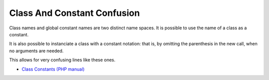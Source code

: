 .. _class-and-constant-confusion:

Class And Constant Confusion
----------------------------

	.. meta::
		:description lang=en:
			Class And Constant Confusion: Class names and global constant names are two distinct name spaces.

Class names and global constant names are two distinct name spaces. It is possible to use the name of a class as a constant.

It is also possible to instanciate a class with a constant notation: that is, by omitting the parenthesis in the new call, when no arguments are needed.

This allows for very confusing lines like these ones.

.. image:: ../images/class_and_constants.png

* `Class Constants (PHP manual) <https://www.php.net/manual/en/language.oop5.constants.php>`_



